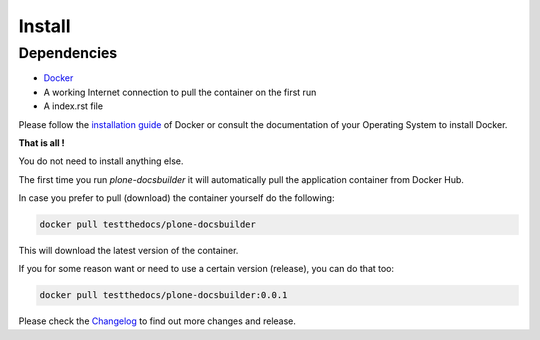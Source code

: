 =======
Install
=======

Dependencies
============

- `Docker <https://www.docker.com/>`_
- A working Internet connection to pull the container on the first run
- A index.rst file

Please follow the `installation guide <https://docs.docker.com/engine/installation/>`_ of Docker or consult the documentation of your Operating System
to install Docker.


**That is all !**

You do not need to install anything else.

The first time you run *plone-docsbuilder* it will automatically pull the application container from Docker Hub.

In case you prefer to pull (download) the container yourself do the following:

.. code-block:: shell

   docker pull testthedocs/plone-docsbuilder

This will download the latest version of the container.

If you for some reason want or need to use a certain version (release), you can do that too:

.. code-block:: shell

   docker pull testthedocs/plone-docsbuilder:0.0.1

Please check the `Changelog <https://github.com/testthedocs/plone-docsbuilder/blob/master/CHANGES.md>`_ to find out more changes and release.
